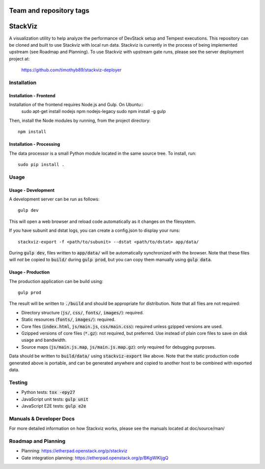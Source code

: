 ========================
Team and repository tags
========================

.. image:: http://governance.openstack.org/badges/stackviz.svg
    :target: http://governance.openstack.org/reference/tags/index.html

.. Change things from this point on

========
StackViz
========
A visualization utility to help analyze the performance of DevStack setup and
Tempest executions. This repository can be cloned and built to use Stackviz
with local run data. Stackviz is currently in the process of being implemented
upstream (see Roadmap and Planning). To use Stackviz with upstream gate runs,
please see the server deployment project at:

    https://github.com/timothyb89/stackviz-deployer

Installation
============
Installation - Frontend
-----------------------
Installation of the frontend requires Node.js and Gulp. On Ubuntu::
    sudo apt-get install nodejs npm nodejs-legacy
    sudo npm install -g gulp

Then, install the Node modules by running, from the project directory::

    npm install

Installation - Processing
-------------------------
The data processor is a small Python module located in the same source tree. To
install, run::

    sudo pip install .

Usage
========
Usage - Development
-------------------
A development server can be run as follows::

    gulp dev

This will open a web browser and reload code automatically as it changes on the
filesystem.

If you have subunit and dstat logs, you can create a config.json to display
your runs::

    stackviz-export -f <path/to/subunit> --dstat <path/to/dstat> app/data/

During :code:`gulp dev`, files written to :code:`app/data/` will be
automatically synchronized with the browser. Note that these files will *not* be
copied to :code:`build/` during :code:`gulp prod`, but you can copy them
manually using :code:`gulp data`.

Usage - Production
------------------
The production application can be build using::

    gulp prod

The result will be written to :code:`./build` and should be appropriate for
distribution. Note that all files are not required:

- Directory structure (:code:`js/`, :code:`css/`, :code:`fonts/`,
  :code:`images/`): required.
- Static resources (:code:`fonts/`, :code:`images/`): required.
- Core files (:code:`index.html`, :code:`js/main.js`, :code:`css/main.css`):
  required unless gzipped versions are used.
- Gzipped versions of core files (:code:`*.gz`): not required, but preferred.
  Use instead of plain core files to save on disk usage and bandwidth.
- Source maps (:code:`js/main.js.map`, :code:`js/main.js.map.gz`): only required
  for debugging purposes.

Data should be written to :code:`build/data/` using :code:`stackviz-export` like
above. Note that the static production code generated above is portable, and can
be generated anywhere and copied to another host to be combined with exported
data.

Testing
=======
* Python tests: :code:`tox -epy27`
* JavaScript unit tests: :code:`gulp unit`
* JavaScript E2E tests: :code:`gulp e2e`

Manuals & Developer Docs
========================
For more detailed information on how Stackviz works, please see the manuals
located at doc/source/man/

Roadmap and Planning
====================
- Planning: https://etherpad.openstack.org/p/stackviz
- Gate integration planning: https://etherpad.openstack.org/p/BKgWlKIjgQ
